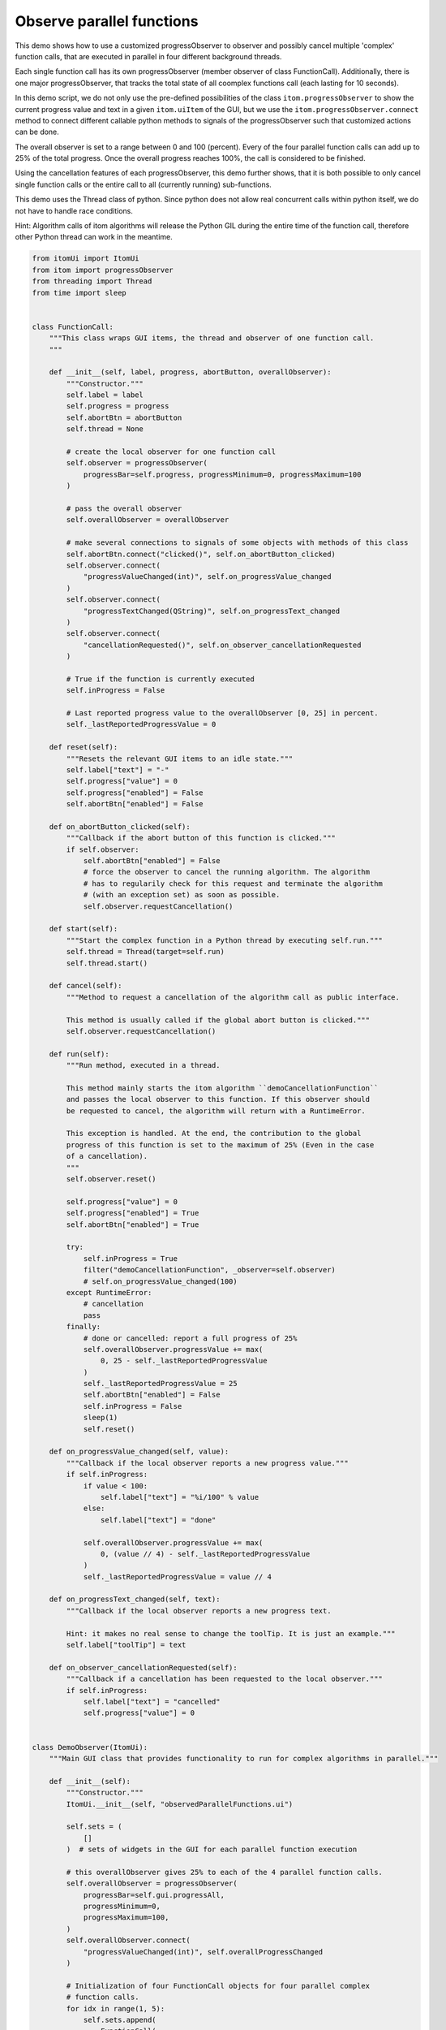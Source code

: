 
.. DO NOT EDIT.
.. THIS FILE WAS AUTOMATICALLY GENERATED BY SPHINX-GALLERY.
.. TO MAKE CHANGES, EDIT THE SOURCE PYTHON FILE:
.. "11_demos\ui\demo_observedParallelFunctions.py"
.. LINE NUMBERS ARE GIVEN BELOW.

.. only:: html

    .. note::
        :class: sphx-glr-download-link-note

        Click :ref:`here <sphx_glr_download_11_demos_ui_demo_observedParallelFunctions.py>`
        to download the full example code

.. rst-class:: sphx-glr-example-title

.. _sphx_glr_11_demos_ui_demo_observedParallelFunctions.py:

Observe parallel functions
===================

This demo shows how to use a customized progressObserver to observer and
possibly cancel multiple 'complex' function calls, that are executed in 
parallel in four different background threads.

Each single function call has its own progressObserver (member observer of class
FunctionCall). Additionally, there is one major progressObserver, that tracks
the total state of all coomplex functions call (each lasting for 10 seconds).

In this demo script, we do not only use the pre-defined possibilities of
the class ``itom.progressObserver`` to show the current progress value and
text in a given ``itom.uiItem`` of the GUI, but we use the 
``itom.progressObserver.connect`` method to connect different callable python
methods to signals of the progressObserver such that customized actions
can be done.

The overall observer is set to a range between 0 and 100 (percent). Every of the four
parallel function calls can add up to 25% of the total progress. Once the
overall progress reaches 100%, the call is considered to be finished.

Using the cancellation features of each progressObserver, this demo further
shows, that it is both possible to only cancel single function calls or the
entire call to all (currently running) sub-functions.

This demo uses the Thread class of python. Since python does not allow
real concurrent calls within python itself, we do not have to handle race conditions.

Hint: Algorithm calls of itom algorithms will release the Python GIL during the
entire time of the function call, therefore other Python thread can work in the
meantime.

.. GENERATED FROM PYTHON SOURCE LINES 34-245







.. code-block:: default


    from itomUi import ItomUi
    from itom import progressObserver
    from threading import Thread
    from time import sleep


    class FunctionCall:
        """This class wraps GUI items, the thread and observer of one function call.
        """

        def __init__(self, label, progress, abortButton, overallObserver):
            """Constructor."""
            self.label = label
            self.progress = progress
            self.abortBtn = abortButton
            self.thread = None

            # create the local observer for one function call
            self.observer = progressObserver(
                progressBar=self.progress, progressMinimum=0, progressMaximum=100
            )

            # pass the overall observer
            self.overallObserver = overallObserver

            # make several connections to signals of some objects with methods of this class
            self.abortBtn.connect("clicked()", self.on_abortButton_clicked)
            self.observer.connect(
                "progressValueChanged(int)", self.on_progressValue_changed
            )
            self.observer.connect(
                "progressTextChanged(QString)", self.on_progressText_changed
            )
            self.observer.connect(
                "cancellationRequested()", self.on_observer_cancellationRequested
            )

            # True if the function is currently executed
            self.inProgress = False

            # Last reported progress value to the overallObserver [0, 25] in percent.
            self._lastReportedProgressValue = 0

        def reset(self):
            """Resets the relevant GUI items to an idle state."""
            self.label["text"] = "-"
            self.progress["value"] = 0
            self.progress["enabled"] = False
            self.abortBtn["enabled"] = False

        def on_abortButton_clicked(self):
            """Callback if the abort button of this function is clicked."""
            if self.observer:
                self.abortBtn["enabled"] = False
                # force the observer to cancel the running algorithm. The algorithm
                # has to regularily check for this request and terminate the algorithm
                # (with an exception set) as soon as possible.
                self.observer.requestCancellation()

        def start(self):
            """Start the complex function in a Python thread by executing self.run."""
            self.thread = Thread(target=self.run)
            self.thread.start()

        def cancel(self):
            """Method to request a cancellation of the algorithm call as public interface.
        
            This method is usually called if the global abort button is clicked."""
            self.observer.requestCancellation()

        def run(self):
            """Run method, executed in a thread.
        
            This method mainly starts the itom algorithm ``demoCancellationFunction``
            and passes the local observer to this function. If this observer should
            be requested to cancel, the algorithm will return with a RuntimeError.
        
            This exception is handled. At the end, the contribution to the global
            progress of this function is set to the maximum of 25% (Even in the case
            of a cancellation).
            """
            self.observer.reset()

            self.progress["value"] = 0
            self.progress["enabled"] = True
            self.abortBtn["enabled"] = True

            try:
                self.inProgress = True
                filter("demoCancellationFunction", _observer=self.observer)
                # self.on_progressValue_changed(100)
            except RuntimeError:
                # cancellation
                pass
            finally:
                # done or cancelled: report a full progress of 25%
                self.overallObserver.progressValue += max(
                    0, 25 - self._lastReportedProgressValue
                )
                self._lastReportedProgressValue = 25
                self.abortBtn["enabled"] = False
                self.inProgress = False
                sleep(1)
                self.reset()

        def on_progressValue_changed(self, value):
            """Callback if the local observer reports a new progress value."""
            if self.inProgress:
                if value < 100:
                    self.label["text"] = "%i/100" % value
                else:
                    self.label["text"] = "done"

                self.overallObserver.progressValue += max(
                    0, (value // 4) - self._lastReportedProgressValue
                )
                self._lastReportedProgressValue = value // 4

        def on_progressText_changed(self, text):
            """Callback if the local observer reports a new progress text.
        
            Hint: it makes no real sense to change the toolTip. It is just an example."""
            self.label["toolTip"] = text

        def on_observer_cancellationRequested(self):
            """Callback if a cancellation has been requested to the local observer."""
            if self.inProgress:
                self.label["text"] = "cancelled"
                self.progress["value"] = 0


    class DemoObserver(ItomUi):
        """Main GUI class that provides functionality to run for complex algorithms in parallel."""

        def __init__(self):
            """Constructor."""
            ItomUi.__init__(self, "observedParallelFunctions.ui")

            self.sets = (
                []
            )  # sets of widgets in the GUI for each parallel function execution

            # this overallObserver gives 25% to each of the 4 parallel function calls.
            self.overallObserver = progressObserver(
                progressBar=self.gui.progressAll,
                progressMinimum=0,
                progressMaximum=100,
            )
            self.overallObserver.connect(
                "progressValueChanged(int)", self.overallProgressChanged
            )

            # Initialization of four FunctionCall objects for four parallel complex
            # function calls.
            for idx in range(1, 5):
                self.sets.append(
                    FunctionCall(
                        self.gui.getChild("lblRun%i" % idx),
                        self.gui.getChild("progressRun%i" % idx),
                        self.gui.getChild("btnAbortRun%i" % idx),
                        self.overallObserver,
                    )
                )

            # reset and hide all besides the start button
            for s in self.sets:
                s.reset()

            self.gui.btnAbort["enabled"] = False
            self.gui.progressAll["visible"] = False

        @ItomUi.autoslot("")
        def on_btnStart_clicked(self):
            """Auto-connected slot, called if the start button is clicked."""
            self.gui.btnAbort["enabled"] = True
            self.gui.btnStart["enabled"] = False
            self.gui.progressAll["visible"] = True

            # resets the overall
            self.overallObserver.reset()

            # start the 4 threads with a short delay
            for s in self.sets:
                s.start()
                sleep(0.1)

        @ItomUi.autoslot("")
        def on_btnAbort_clicked(self):
            """Informs the algorithm call to interrupt as soon as possible."""

            # cancels all four function calls
            for s in self.sets:
                s.cancel()

            self.gui.btnAbort["enabled"] = False
            self.gui.btnStart["enabled"] = True
            self.gui.progressAll["visible"] = False

        def overallProgressChanged(self, value):
            """Callback if the progressValueChanged signal of the overall progressObserver is emitted."""
            if value >= 100:
                # all done
                self.gui.btnAbort["enabled"] = False
                self.gui.btnStart["enabled"] = True
                self.gui.progressAll["visible"] = False


    if __name__ == "__main__":
        demoObserverGui = DemoObserver()
        demoObserverGui.show()


.. rst-class:: sphx-glr-timing

   **Total running time of the script:** ( 0 minutes  0.128 seconds)


.. _sphx_glr_download_11_demos_ui_demo_observedParallelFunctions.py:

.. only:: html

  .. container:: sphx-glr-footer sphx-glr-footer-example


    .. container:: sphx-glr-download sphx-glr-download-python

      :download:`Download Python source code: demo_observedParallelFunctions.py <demo_observedParallelFunctions.py>`

    .. container:: sphx-glr-download sphx-glr-download-jupyter

      :download:`Download Jupyter notebook: demo_observedParallelFunctions.ipynb <demo_observedParallelFunctions.ipynb>`


.. only:: html

 .. rst-class:: sphx-glr-signature

    `Gallery generated by Sphinx-Gallery <https://sphinx-gallery.github.io>`_
